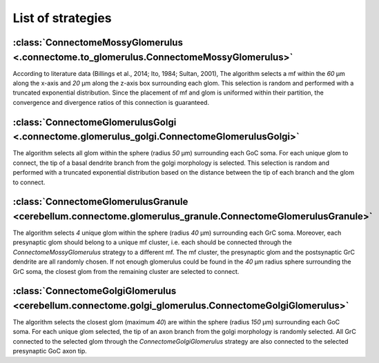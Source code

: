 ##################
List of strategies
##################

:class:`ConnectomeMossyGlomerulus <.connectome.to_glomerulus.ConnectomeMossyGlomerulus>`
========================================================================================
According to literature data (Billings et al., 2014; Ito, 1984; Sultan, 2001),
The algorithm selects a mf within the `60` μm along the x-axis and `20` μm along the
z-axis box surrounding each glom. This selection is random and performed with a truncated
exponential distribution. Since the placement of mf and glom is uniformed within their partition,
the convergence and divergence ratios of this connection is guaranteed.

:class:`ConnectomeGlomerulusGolgi <.connectome.glomerulus_golgi.ConnectomeGlomerulusGolgi>`
===========================================================================================

The algorithm selects all glom within the sphere (radius `50` μm) surrounding each GoC soma.
For each unique glom to connect, the tip of a basal dendrite branch from the golgi morphology is
selected. This selection is random and performed with a truncated exponential distribution based on
the distance between the tip of each branch and the glom to connect.

:class:`ConnectomeGlomerulusGranule <cerebellum.connectome.glomerulus_granule.ConnectomeGlomerulusGranule>`
===========================================================================================================

The algorithm selects `4` unique glom within the sphere (radius `40` μm) surrounding each GrC soma.
Moreover, each presynaptic glom should belong to a unique mf cluster, i.e. each should be connected
through the `ConnectomeMossyGlomerulus` strategy to a different mf. The mf cluster, the presynaptic
glom and the postsynaptic GrC dendrite are all randomly chosen. If not enough glomerulus could be
found in the `40` μm radius sphere surrounding the GrC soma, the closest glom from the remaining
cluster are selected to connect.

:class:`ConnectomeGolgiGlomerulus <cerebellum.connectome.golgi_glomerulus.ConnectomeGolgiGlomerulus>`
=====================================================================================================

The algorithm selects the closest glom (maximum `40`) are within the sphere (radius `150` μm)
surrounding each GoC soma. For each unique glom selected, the tip of an axon branch from the golgi
morphology is randomly selected. All GrC connected to the selected glom through the
`ConnectomeGolgiGlomerulus` strategy are also connected to the selected presynaptic GoC axon tip.

